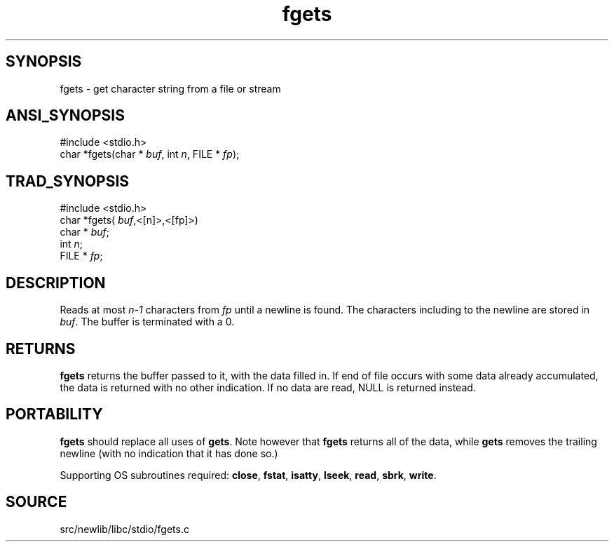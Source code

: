 .TH fgets 3 "" "" ""
.SH SYNOPSIS
fgets \- get character string from a file or stream
.SH ANSI_SYNOPSIS
#include <stdio.h>
.br
char *fgets(char *
.IR buf ,
int 
.IR n ,
FILE *
.IR fp );
.br
.SH TRAD_SYNOPSIS
#include <stdio.h>
.br
char *fgets(
.IR buf ,<[n]>,<[fp]>)
.br
char *
.IR buf ;
.br
int 
.IR n ;
.br
FILE *
.IR fp ;
.br
.SH DESCRIPTION
Reads at most 
.IR n-1 
characters from 
.IR fp 
until a newline
is found. The characters including to the newline are stored
in 
.IR buf .
The buffer is terminated with a 0.
.SH RETURNS
.BR fgets 
returns the buffer passed to it, with the data
filled in. If end of file occurs with some data already
accumulated, the data is returned with no other indication. If
no data are read, NULL is returned instead.
.SH PORTABILITY
.BR fgets 
should replace all uses of 
.BR gets .
Note however
that 
.BR fgets 
returns all of the data, while 
.BR gets 
removes
the trailing newline (with no indication that it has done so.)

Supporting OS subroutines required: 
.BR close ,
.BR fstat ,
.BR isatty ,
.BR lseek ,
.BR read ,
.BR sbrk ,
.BR write .
.SH SOURCE
src/newlib/libc/stdio/fgets.c
